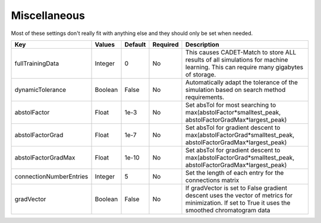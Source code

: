 Miscellaneous
^^^^^^^^^^^^^

Most of these settings don't really fit with anything else and they should only be set when needed.

======================== =========== ================ ========== ====================================================================================================================================================
 Key                       Values       Default        Required     Description
======================== =========== ================ ========== ====================================================================================================================================================
fullTrainingData           Integer       0              No        This causes CADET-Match to store ALL results of all simulations for machine learning. This can require many gigabytes of storage.
dynamicTolerance           Boolean       False          No        Automatically adapt the tolerance of the simulation based on search method requirements.
abstolFactor               Float         1e-3           No        Set absTol for most searching to max(abstolFactor*smalltest_peak, abstolFactorGradMax*largest_peak)
abstolFactorGrad           Float         1e-7           No        Set absTol for gradient descent to max(abstolFactorGrad*smalltest_peak, abstolFactorGradMax*largest_peak)
abstolFactorGradMax        Float         1e-10          No        Set absTol for gradient descent to max(abstolFactorGrad*smalltest_peak, abstolFactorGradMax*largest_peak)
connectionNumberEntries    Integer       5              No        Set the length of each entry for the connections matrix
gradVector                 Boolean       False          No        If gradVector is set to False gradient descent uses the vector of metrics for minimization. If set to True it uses the smoothed chromatogram data    
======================== =========== ================ ========== ====================================================================================================================================================


